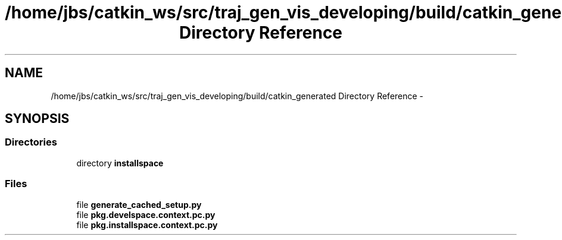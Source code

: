 .TH "/home/jbs/catkin_ws/src/traj_gen_vis_developing/build/catkin_generated Directory Reference" 3 "Wed Apr 17 2019" "Version 1.0.0" "auto_chaser" \" -*- nroff -*-
.ad l
.nh
.SH NAME
/home/jbs/catkin_ws/src/traj_gen_vis_developing/build/catkin_generated Directory Reference \- 
.SH SYNOPSIS
.br
.PP
.SS "Directories"

.in +1c
.ti -1c
.RI "directory \fBinstallspace\fP"
.br
.in -1c
.SS "Files"

.in +1c
.ti -1c
.RI "file \fBgenerate_cached_setup\&.py\fP"
.br
.ti -1c
.RI "file \fBpkg\&.develspace\&.context\&.pc\&.py\fP"
.br
.ti -1c
.RI "file \fBpkg\&.installspace\&.context\&.pc\&.py\fP"
.br
.in -1c
